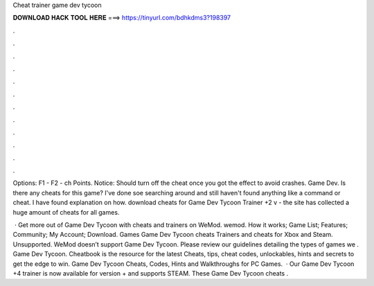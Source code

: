 Cheat trainer game dev tycoon



𝐃𝐎𝐖𝐍𝐋𝐎𝐀𝐃 𝐇𝐀𝐂𝐊 𝐓𝐎𝐎𝐋 𝐇𝐄𝐑𝐄 ===> https://tinyurl.com/bdhkdms3?198397



.



.



.



.



.



.



.



.



.



.



.



.

Options: F1 -  F2 - ch Points. Notice: Should turn off the cheat once you got the effect to avoid crashes. Game Dev. Is there any cheats for this game? I've done soe searching around and still haven't found anything like a command or cheat. I have found explanation on how. download cheats for Game Dev Tycoon Trainer +2 v - the site has collected a huge amount of cheats for all games.

 · Get more out of Game Dev Tycoon with cheats and trainers on WeMod. wemod. How it works; Game List; Features; Community; My Account; Download. Games Game Dev Tycoon cheats Trainers and cheats for Xbox and Steam. Unsupported. WeMod doesn’t support Game Dev Tycoon. Please review our guidelines detailing the types of games we . Game Dev Tycoon. Cheatbook is the resource for the latest Cheats, tips, cheat codes, unlockables, hints and secrets to get the edge to win. Game Dev Tycoon Cheats, Codes, Hints and Walkthroughs for PC Games.  · Our Game Dev Tycoon +4 trainer is now available for version + and supports STEAM. These Game Dev Tycoon cheats .
